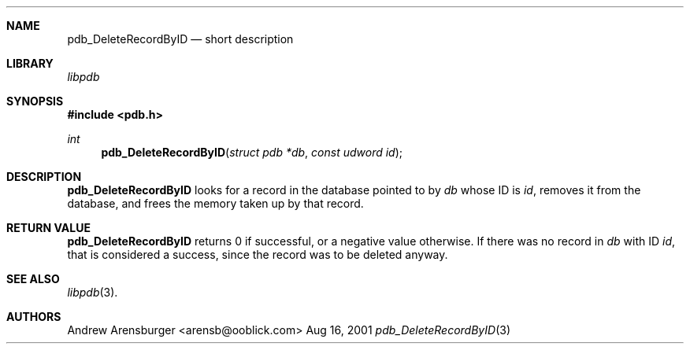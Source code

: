 .\" pdb_DeleteRecordByID.3
.\" 
.\" Copyright 2001, Andrew Arensburger.
.\" You may distribute this file under the terms of the Artistic
.\" License, as specified in the README file.
.\"
.\" $Id$
.\"
.\" This man page uses the 'mdoc' formatting macros. If your 'man' uses
.\" the old 'man' package, you may run into problems.
.\"
.Dd Aug 16, 2001
.Dt pdb_DeleteRecordByID 3
.Sh NAME
.Nm pdb_DeleteRecordByID
.Nd short description
.Sh LIBRARY
.Pa libpdb
.Sh SYNOPSIS
.Fd #include <pdb.h>
.Ft int
.Fn pdb_DeleteRecordByID "struct pdb *db" "const udword id"
.Sh DESCRIPTION
.Nm pdb_DeleteRecordByID
looks for a record in the database pointed to by
.Fa db
whose ID is
.Fa id ,
removes it from the database, and frees the memory taken up by that
record.
.Sh RETURN VALUE
.Nm pdb_DeleteRecordByID
returns 0 if successful, or a negative value otherwise. If there was
no record in
.Fa db
with ID
.Fa id ,
that is considered a success, since the record was to be deleted
anyway.
.Sh SEE ALSO
.Xr libpdb 3 .
.Sh AUTHORS
.An Andrew Arensburger Aq arensb@ooblick.com
